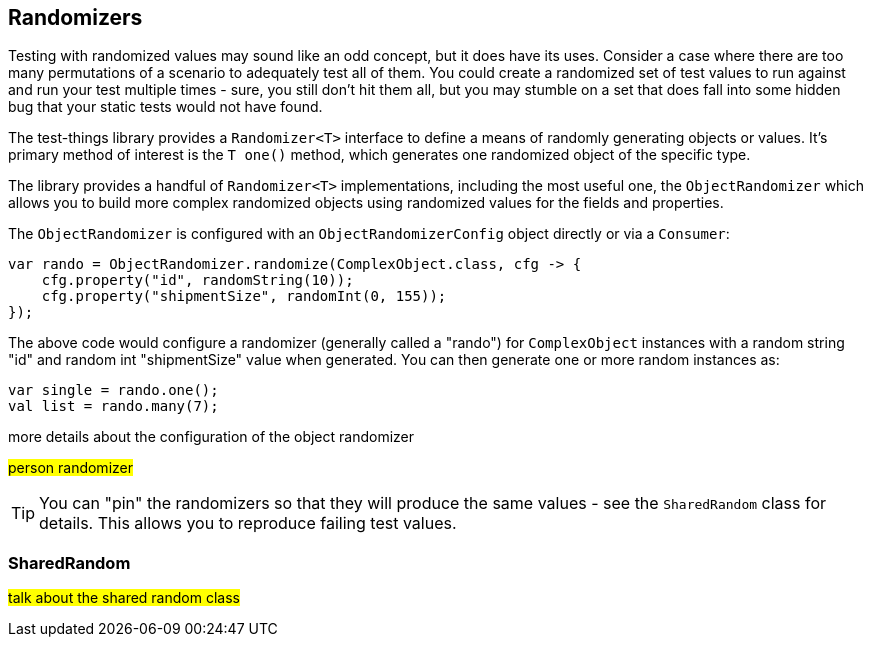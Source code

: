 == Randomizers

Testing with randomized values may sound like an odd concept, but it does have its uses. Consider a case where there are too many permutations of a scenario to adequately test all of them. You could create a randomized set of test values to run against and run your test multiple times - sure, you still don't hit them all, but you may stumble on a set that does fall into some hidden bug that your static tests would not have found.

The test-things library provides a `Randomizer<T>` interface to define a means of randomly generating objects or values. It's primary method of interest is the `T one()` method, which generates one randomized object of the specific type.

The library provides a handful of `Randomizer<T>` implementations, including the most useful one, the `ObjectRandomizer` which allows you to build more complex randomized objects using randomized values for the fields and properties.

The `ObjectRandomizer` is configured with an `ObjectRandomizerConfig` object directly or via a `Consumer`:

[source,java]
----
var rando = ObjectRandomizer.randomize(ComplexObject.class, cfg -> {
    cfg.property("id", randomString(10));
    cfg.property("shipmentSize", randomInt(0, 155));
});
----

The above code would configure a randomizer (generally called a "rando") for `ComplexObject` instances with a random string "id" and random int "shipmentSize" value when generated. You can then generate one or more random instances as:

[source,java]
----
var single = rando.one();
val list = rando.many(7);
----

more details about the configuration of the object randomizer

#person randomizer#



TIP: You can "pin" the randomizers so that they will produce the same values - see the `SharedRandom` class for details. This allows you to reproduce failing test values.

=== SharedRandom

#talk about the shared random class#
